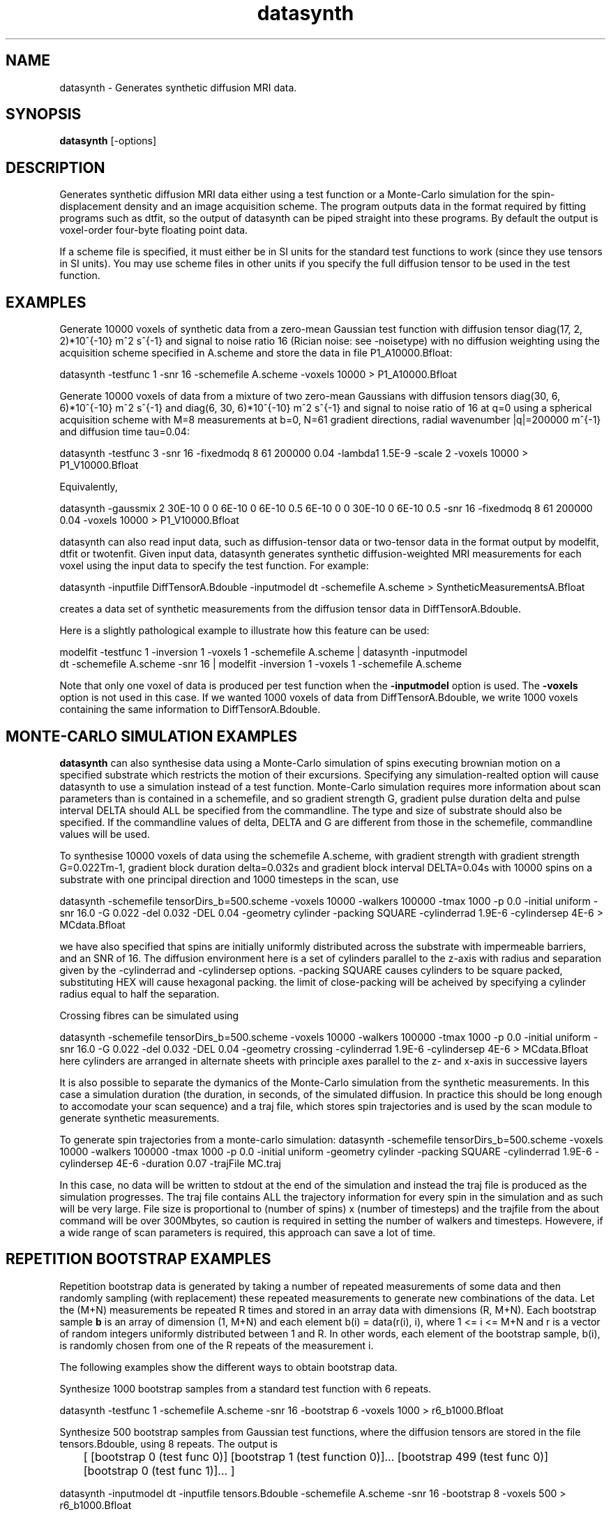 .\" $Id: datasynth.1,v 1.10 2006/04/21 13:18:46 ucacmgh Exp $

.TH "datasynth" 1
.SH NAME
datasynth \- Generates synthetic diffusion MRI data.

.SH SYNOPSIS
.B datasynth
[\-options]

.SH DESCRIPTION
Generates synthetic diffusion MRI data either using a test function or a  Monte-Carlo
simulation for the spin-displacement density and an image acquisition scheme. The program
outputs data in the format required by fitting programs such as dtfit, so the output of
datasynth can be piped straight into these programs. By default the output is voxel-order
four-byte floating point data.

If a scheme file is specified, it must either be in SI units for the standard test
functions to work (since they use tensors in SI units). You may use scheme files in other
units if you specify the full diffusion tensor to be used in the test function.

.SH EXAMPLES

Generate 10000 voxels of synthetic data from a zero-mean Gaussian test function with
diffusion tensor diag(17, 2, 2)*10^{-10} m^2 s^{-1} and signal to noise ratio 16 (Rician
noise: see -noisetype) with no diffusion weighting using the acquisition scheme specified
in A.scheme and store the data in file P1_A10000.Bfloat:

  datasynth -testfunc 1 -snr 16 -schemefile A.scheme -voxels 10000 > P1_A10000.Bfloat

Generate 10000 voxels of data from a mixture of two zero-mean Gaussians with diffusion
tensors diag(30, 6, 6)*10^{-10} m^2 s^{-1} and diag(6, 30, 6)*10^{-10} m^2 s^{-1} and
signal to noise ratio of 16 at q=0 using a spherical acquisition scheme with M=8
measurements at b=0, N=61 gradient directions, radial wavenumber |q|=200000 m^{-1} and
diffusion time tau=0.04:

  datasynth -testfunc 3 -snr 16 -fixedmodq 8 61 200000 0.04 -lambda1 1.5E-9 -scale 2 -voxels 10000 > P1_V10000.Bfloat

Equivalently,

  datasynth -gaussmix 2 30E-10 0 0 6E-10 0 6E-10 0.5 6E-10 0 0 30E-10 0 6E-10 0.5 -snr 16 -fixedmodq 8 61 200000 0.04 -voxels 10000 > P1_V10000.Bfloat

datasynth can also read input data, such as diffusion-tensor data or two-tensor data in
the format output by modelfit, dtfit or twotenfit. Given input data, datasynth generates
synthetic diffusion-weighted MRI measurements for each voxel using the input data to
specify the test function. For example:

 datasynth -inputfile DiffTensorA.Bdouble -inputmodel dt -schemefile A.scheme > SyntheticMeasurementsA.Bfloat

creates a data set of synthetic measurements from the diffusion tensor data in
DiffTensorA.Bdouble.

Here is a slightly pathological example to illustrate how this feature can be used:

 modelfit -testfunc 1 -inversion 1 -voxels 1 -schemefile A.scheme | datasynth -inputmodel
 dt -schemefile A.scheme -snr 16 | modelfit -inversion 1 -voxels 1 -schemefile A.scheme

Note that only one voxel of data is produced per test function when the \fB-inputmodel\fR
option is used. The \fB\-voxels\fR option is not used in this case. If we wanted 1000
voxels of data from DiffTensorA.Bdouble, we write 1000 voxels containing the same
information to DiffTensorA.Bdouble.

.SH MONTE-CARLO SIMULATION EXAMPLES

\fBdatasynth\fR can also synthesise data using a Monte-Carlo simulation of spins
executing brownian motion on a specified substrate which restricts the motion of their
excursions. Specifying any simulation-realted option will cause datasynth to use a
simulation instead of a test function. Monte-Carlo simulation requires more information
about scan parameters than is contained in a schemefile, and so gradient strength G,
gradient pulse duration delta and pulse interval DELTA should ALL be specified from the
commandline. The type and size of substrate should also be specified. If the commandline
values of delta, DELTA and G are different from those in the schemefile, commandline
values will be used.

To synthesise 10000 voxels of data using the schemefile A.scheme, with gradient strength
with gradient strength G=0.022Tm-1, gradient block duration delta=0.032s and gradient
block interval DELTA=0.04s with 10000 spins on a substrate with one principal direction
and 1000 timesteps in the scan, use

datasynth -schemefile tensorDirs_b=500.scheme -voxels 10000 -walkers 100000 -tmax 1000 -p
0.0 -initial uniform -snr 16.0 -G 0.022 -del 0.032 -DEL 0.04 -geometry cylinder -packing
SQUARE -cylinderrad 1.9E-6 -cylindersep 4E-6 > MCdata.Bfloat

we have also specified that spins are initially uniformly distributed across the
substrate with impermeable barriers, and an SNR of 16. The diffusion environment here is
a set of cylinders parallel to the z-axis with radius and separation given by the
-cylinderrad and -cylindersep options. -packing SQUARE causes cylinders to be square
packed, substituting HEX will cause hexagonal packing. the limit of close-packing will be
acheived by specifying a cylinder radius equal to half the separation.

Crossing fibres can be simulated using

datasynth -schemefile tensorDirs_b=500.scheme -voxels 10000 -walkers 100000 -tmax 1000 -p
0.0 -initial uniform -snr 16.0 -G 0.022 -del 0.032 -DEL 0.04 -geometry crossing
-cylinderrad 1.9E-6 -cylindersep 4E-6 > MCdata.Bfloat here cylinders are arranged in
alternate sheets with principle axes parallel to the z- and x-axis in successive layers


It is also possible to separate the dymanics of the Monte-Carlo simulation from the
synthetic measurements. In this case a simulation duration (the duration, in seconds, of
the simulated diffusion. In practice this should be long enough to accomodate your scan
sequence) and a traj file, which stores spin trajectories and is used by the scan module
to generate synthetic measurements.

To generate spin trajectories from a monte-carlo simulation: datasynth -schemefile
tensorDirs_b=500.scheme -voxels 10000 -walkers 100000 -tmax 1000 -p 0.0 -initial uniform
-geometry cylinder -packing SQUARE -cylinderrad 1.9E-6 -cylindersep 4E-6 -duration 0.07
-trajFile MC.traj

In this case, no data will be written to stdout at the end of the simulation and instead
the traj file is produced as the simulation progresses. The traj file contains ALL the
trajectory information for every spin in the simulation and as such will be very large.
File size is proportional to (number of spins) x (number of timesteps) and the trajfile
from the about command will be over 300Mbytes, so caution is required in setting the
number of walkers and timesteps. Howevere, if a wide range of scan parameters is
required, this approach can save a lot of time.

.SH REPETITION BOOTSTRAP EXAMPLES

Repetition bootstrap data is generated by taking a number of repeated measurements of
some data and then randomly sampling (with replacement) these repeated measurements to
generate new combinations of the data. Let the (M+N) measurements be repeated R times and
stored in an array data with dimensions (R, M+N). Each bootstrap sample \fBb\fR is an
array of dimension (1, M+N) and each element b(i) = data(r(i), i), where 1 <= i <= M+N
and r is a vector of random integers uniformly distributed between 1 and R. In other
words, each element of the bootstrap sample, b(i), is randomly chosen from one of the R
repeats of the measurement i.

The following examples show the different ways to obtain bootstrap data.

Synthesize 1000 bootstrap samples from a standard test function with 6 repeats.

datasynth -testfunc 1 -schemefile A.scheme -snr 16 -bootstrap 6 -voxels 1000 >
r6_b1000.Bfloat

Synthesize 500 bootstrap samples from Gaussian test functions, where the diffusion
tensors are stored in the file tensors.Bdouble, using 8 repeats. The output is

	[ [bootstrap 0 (test func 0)] [bootstrap 1 (test function 0)]...       
[bootstrap 499 (test func 0)] [bootstrap 0 (test func 1)]... ]

datasynth -inputmodel dt -inputfile tensors.Bdouble -schemefile A.scheme -snr 16
-bootstrap 8 -voxels 500 > r6_b1000.Bfloat

Generate 1000 bootstrap samples of each voxel of DW-MR data, stored in the files
A_1.Bfloat through A_7.Bfloat:

datasynth -bsdatafiles A_1.Bfloat A_2.Bfloat A_3.Bfloat A_4.Bfloat A_5.Bfloat A_6.Bfloat
A_7.Bfloat -voxels 1000 -schemefile A.scheme -inputdatatype float > A_b1000.Bfloat

Simulate bootstrapping with 12 repeats using monte-carlo simulation as the test function.

datasynth -schemefile tensorDirs_b=500.scheme -bootstrap 12 -voxels 10000 -walkers 10000
-tmax 100000 -p 0.0 -initial uniform -steptype fixedlength -snr 16.0 -G 0.022 -del 0.032
-DEL 0.04 -geometry cell-striped -stripethickness 1 -latticesize 200 -cellsize 2E-5 >
bs_simdata.Bfloat

.SH WILD BOOTSTRAP EXAMPLES

Wild bootstrap data is generated by fitting a linear model to the data and then
resampling. Using DTI as an example, the Gaussian model of diffusion predicts

  ln S(q_i) = -q_i^T D q_i + e

where q is the wavenumber of the measurement, D is the diffusion tensor, and e is the
residual error on measurement i after finding the least-squares fit of D to the data.

A wild bootstrap data sample of measurement i is then

  ln w = -q_i^T D q_i + r * e * a

where r is chosen at random from the set [-1, 1], and a is a correction factor applied to
produce a heteroscedasticity consistent covariance matrix estimator. More details may be
found in [Whitcher et al, Human Brain Mapping 29(3):346-62, 2008].

The following examples show different ways to obtain wild bootstrap data.

Generate bootstrap samples of FA from a single data set.

  datasynth -inputfile A_1.Bfloat -voxels 1000 -schemefile A.scheme 
  -inputdatatype float -wildbsmodel dt | dtfit - A.scheme | fa > fa.wildbs.Bdouble

As with the repetition bootstrap, we get 1000 voxels of data for each voxel of input.

Generate bootstrap samples of FA from diffusion tensor input.

  datasynth -inputfile dt.Bdouble -inputmodel dt -snr 20 -voxels 1000 -schemefile A.scheme 
   -wildbsmodel dt | dtfit - A.scheme | fa > fa.wildbs.Bdouble

The above example produces one voxel of data (at SNR = 20) from a Gaussian test function,
and then produces 1000 voxels of wild bootstrap data. This is repeated for each tensor in
the file dt.Bdouble.

.SH OPTIONS

.TP
Options for specifying the test function used to generate synthetic data:

.TP
.B \-testfunc\fR <\fItest function index\fR>
Tells the program to synthesize data from a standard test function. There are five
standard test functions:

0. G(.;D_0, tau)

1. G(.; D_1, tau)

2. G(.; D_4, tau)

3. a*G(.; D_1, tau) + (1-a)*G(.; D_2, tau)

4. a_1*G(.; D_1, tau) + a_2*G(.; D_2, tau) + (1-a_1-a_2)*G(.; D_3, tau)

where G(.; D, tau) is the zero-mean Gaussian function with covariance matrix 2 tau D;
a=1/2 and a_1 = a_2 = 1/3, by default, and the diffusion tensors are:

D_0 = diag(T/3, T/3, T/3)

D_1 = diag(l_1, (T-l_1)/2, (T-l_1)/2)

D_2 = diag((T-l_1)/2, l_1, (T-l_1)/2)

D_3 = diag((T-l_1)/2, (T-l_1)/2, l_1)

D_4 = diag((T+l_1)/4, (T+l_1)/4, (T-l_1)/2).

By default, T = 21 * 10^{-10} m^2 s^{-1} and l_1 = 17 * 10^{-10} m^2 s^{-1} so that

D_0 = diag(7, 7, 7)

D_1 = diag(17, 2, 2)

D_2 = diag(2, 17, 2)

D_3 = diag(2, 2, 17)

D_4 = diag(9.5, 9.5, 2).

.TP
.B \-lambda1\fR <\fIl_1\fR>
Sets the value of l_1 used to define the diffusion tensors in the standard test
functions.

.TP
.B \-scale\fR <\fIscale factor\fR>
Sets a scaling factor for the diffusion tensors in the standard test functions.

.TP
.B \-dt2rotangle\fR <\fIrotation angle (in radians)\fR>
Specifies a rotation angle for D_2 about the z-axis.  This allows the principal
directions in test function 3 to be non-orthogonal.

.TP
.B \-dt2mix\fR <\fImixing parameter\fR>
Specifies the mixing parameter a in test function 3.

.TP
.B \-gaussmix\fR <\fIn\fR> <\fID_1\fR> <\fIa_1\fR> ... 
         <\fID_n\fR> <\fIa_n\fR> 

Specifies all the parameters of a Gaussian-mixture-model test function. The test function
is a mixture of n Gaussian components with diffusion tensors D_1, ..., D_n and mixing
parameters a_1, ..., a_n, where

D_i = [D_ixx, D_ixy, D_ixz]

      [D_ixy, D_iyy, D_iyz]

      [D_ixz, D_iyz, D_izz]

On the command line, each D_i must be specified with all six components in the following
order: D_ixx, D_ixy, D_ixz, D_iyy, D_iyz, D_izz.

.TP
.B \-rotation\fR <\fIrotation index\fR>
Specifies a random rotation, drawn from a uniform distribution of rotations, of the test
function. The same index always ensures the same rotation.

.TP
Options relating to Monte-Carlo simulations

.TP
.B \-walkers\fR <\fInumber of spins\fR>
Specifies number of spins executing random walker. more = better statistics  by increased
execution time. 10000 is typical.

.TP
.B \-tmax\fR <\fItimesteps\fR>
number of updates performed during a simulation. The more updates the finer time is
sliced during the simulation. All averages displacemnts are automatically scaled
appropriately. More timesteps = longer execution but there should be enough to give good
averaging during gradient blocks etc. typical value is 100000.

.TP
.B \-initial\fR <\fIuniform | spike \fR>
Initial configuration of spins on substrate. uniform indicates even distribution  accross
the substrate, spike initiales all spins at the centre of the substrate.

.TP
The following three options should all be specified together.

.TP
.B \-G\fR <\fIgradient strength \fR>
Gradient strength in Tm-1

.TP
.B \-del\fR <\fIblock duration\fR>
specifies the length of gradient blocks in teh PGSE sequence in seconds.

.TP
.B \-DEL\fR <\fItime between starts of gradient blocks\fR>
specifies the gradient pulse interval in seconds.

.TP
.B \-diffusivity\fR <\fIDiffusivity\fr>
specifies the value of the free-water diffusion constant used to callibrate step lengths
for spin excursions. default is 2 x 10^{-9} m^2s^{-1}.

 

.TP
.B \-geometry\fR <\fI cylinder | crossing | cell-iso | cell-striped | cell-perc \fR>
specifies substrate geometry. In addtion to previous, cellular-lattice geometries,
substrates can	contain parallel or crossing cylinders. specifying "cylinder" will cause
the substrate to contain cylinders parallel to the the z-axis. the -packing option
sepcifies how they are arranged. specifying "crossing" arranges crossing cylinders, with
one principle direction parallel to the z-axeis and a nother parallel to the x-axis.
cylinders are arranged in laminar sheets with directions alternating in the y-direction.

Other options specify lattices of cubic cells with cell walls or missing cells walls in
specific configurations. cell-iso is a block of cubes, all having cell-walls, and hence
no directional anisotropy. cell-striped has lanes of empty space parallel to the y-axis
of the substrate and hence introduces a preferred direction. cell-perc is a lattice in
which cells have cell walls or not with a fixed probability (p_perc). This introduces
dirorder to a lattice.

.TP
-packing <SQUARE | HEX> specifies how parallel cylinders are arranged. SQUARE or
HEXagonal packing. Cylinders should not overlap, but abutting cylinders are supported.

.TP
-cylinderrad <radius> cylinder radius in meters. cylinder radius should be no more than
separation/2.

.TP
-cylindersep <separation> cylinder separation in meters

.TP
.B \-latticesize\fR <\fInumber of cells on an edge of a cubic lattice\fR>
specifies number of cells on a lattice default is 20.

.TP
.B \-cellsize\fR <\fIlinear size of edge cubic cell\fR>
specifies the size of each cubic cell in meters.

.TP
.B \-stripethickness\fR <\fInumber of cells>
specifies number of cells wide stripes on a striped lattice are. ignored on other
lattices. default is 1.

.TP
.B \-pperc\fR <\fIpercolation probability\fR>
specifies the percolation probability. i.e. the probability that a given lattice site has
cell-walls on a disordered lattice. ignored on other lattices. default is 0.5

.TP
.B \-p\fR <\fIbarrier permeability probability\fR>
specifies the probability that a spin steps through a barrier to its motion rather than
being elastically reflected. p=0 means that barriers are completely impermeable, p=1
means that barriers are completely permeable and diffusion is free regardless of
substrate. Intermediate cases allow directionality of sunstrate to be "softened",
allowing exchange between constrained and unconstrained populations.

.B \-separateruns\fR
specifies that each voxel synthesised should be from a separate simulation. By default,
this is not set. This is useful if generating a small number of voxels and insituations
in which successive voxels have different substrates. If you simply want to add noise to
a single voxel, then do not use this option.

.TP
Other options for data synthesis experiments:

.TP
.B \-noisetype\fR [\fIrician|gaussian\fR]
Specifies the noise model.  The default is Rician, can also specify Gaussian.

.TP
.B \-snr\fR <\fIS\fR>
Specifies the signal-to-noise ratio of the non-diffusion-weighted measurements to use in
simulations. The program uses an additive isotropic complex Gaussian noise model. The
noisy synthetic measurement at q is |F(q) + c|, where F is the Fourier transform of the
test function and the real and imaginary parts of the noise term c follow independent
identically distributed Gaussians with zero mean and standard deviation is F(0)/S. The
default is infinite SNR (no noise).

.TP
.B \-seed\fR <\fIseed\fR>
Specifies the random seed to use for noise generation in simulation trials.

.TP
Options relating to bootstrapping:

.TP
.B \-bootstrap\fR <\fIR\fR>
Tells the program to simulate a bootstrapping experiment with R repeats rather than using
independent noise in every trial.

.TP
.B \-bsdatafiles\fR <\fIfile1\fR \fIfile2\fR...>
Specifies files containing raw data for bootstrapping. This option implicitly sets
\fB\-bootstrap\fR, so it is not necessary to specify the latter if you use this option. A
voxel is read from each file and then a fixed number of bootstrap samples are generated
as specified by the \fB\-voxels\fR option. The default data type of the data is double,
use the \fB\-inputdatatype\fR if you need to change this.

.TP
.B \-voxels\fR <\fIV\fR>
Output \fIV\fR voxels of synthetic data. If a single test function is specified, then
this option specifies the number of voxels produced from the test function. If
bootstrapping, then this option specifies how many bootstrap samples to generate for each
voxel of data in the input files. For data synthesis from an input model, such as
tensors, one voxel is produced per input test function and this option is ignored.

.TP 
.B \-wildbsmodel\fR <\fIbsmodel\fR>
Specified the model to fit to the input data, for wild bootstrapping. Note that this is
different to the input model - the \fIbsmodel\fR is used internally to generate new data,
while the input model specifies what kind of test function parameters are being read from
the file. Currently, only "dt" is supported.

.TP
IO options:

.TP
.B \-inputmodel\fR <\fImodel type\fR>
Tells the program to use input data to specify the test function in each voxel and
specifies the type of model in the input data. Possible model types are: "dt"
(diffusion-tensor data), "twotensor" (two-tensor data), "threetensor" (three-tensor
data), "multitensor" (multitensor data) and "ballstick" (ball and stick partial volume
model).

.TP
.B \-inputfile\fR <\fIinput filename\fR>
See modelfit.1.

.TP
.B \-inputdatatype\fR <\fIdata type of input\fR>
See modelfit.1. The default is "double".

.TP
Options for specifying the imaging sequence:

.TP
.B \-schemefile\fR <\fIScheme file name\fR>
See modelfit(1).

.TP
.B \-fixedmodq\fR <\fIM\fR> <\fIN\fR> <\fIQ\fR> <\fItau\fR>
See modelfit(1).

.TP
.B \-tau\fR <\fItau\fR>
See modelfit(1).

.SH "AUTHORS"
Daniel Alexander <camino@cs.ucl.ac.uk>

.SH "SEE ALSO"
modelfit(1)

.SH BUGS
